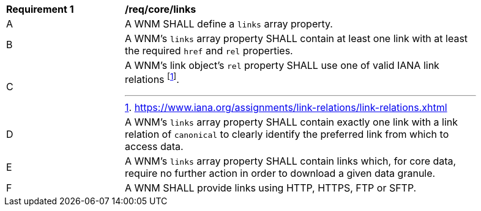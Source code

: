 [[req_core_links]]
[width="90%",cols="2,6a"]
|===
^|*Requirement {counter:req-id}* |*/req/core/links*
^|A |A WNM SHALL define a `+links+` array property.
^|B |A WNM's `+links+` array property SHALL contain at least one link with at least the required `+href+` and `+rel+` properties.
^|C |A WNM's link object's `+rel+` property SHALL use one of valid IANA link relations footnote:[https://www.iana.org/assignments/link-relations/link-relations.xhtml].
^|D |A WNM's `+links+` array property SHALL contain exactly one link with a link relation of `canonical` to clearly identify the preferred link from which to access data.
^|E |A WNM's `+links+` array property SHALL contain links which, for core data, require no further action in order to download a given data granule.
^|F |A WNM SHALL provide links using HTTP, HTTPS, FTP or SFTP.
|===
